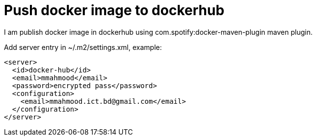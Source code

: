 # Push docker image to dockerhub

I am publish docker image in dockerhub using com.spotify:docker-maven-plugin maven plugin.

Add server entry in ~/.m2/settings.xml, example:

```
<server>
  <id>docker-hub</id>
  <email>mmahmood</email>
  <password>encrypted pass</password>
  <configuration>
    <email>mmahmood.ict.bd@gmail.com</email>
  </configuration>
</server>
```


